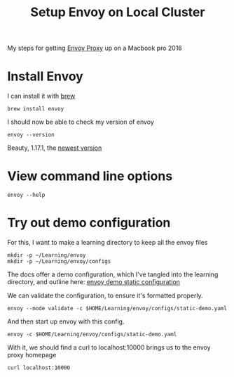 #+title: Setup Envoy on Local Cluster
#+PROPERTY: header-args:tmate+ :session local-envoy

My steps for getting [[file:20210216102259-envoy_proxy.org][Envoy Proxy]] up on a Macbook pro 2016

* Install Envoy
I can install it with [[https://brew.sh][brew]]
#+BEGIN_SRC tmate
brew install envoy
#+END_SRC

I should now be able to check my version of envoy

#+BEGIN_SRC shell
envoy --version
#+END_SRC

#+RESULTS:
#+begin_example

envoy  version: d6a4496e712d7a2335b26e2f76210d5904002c26/1.17.1/Modified/DEBUG/BoringSSL

#+end_example

Beauty, 1.17.1, the [[https://www.envoyproxy.io/docs/envoy/v1.17.1/version_history/v1.17.1][newest version]]
* View command line options
#+BEGIN_SRC shell
envoy --help
#+END_SRC

#+RESULTS:
#+begin_example

USAGE:

   envoy  [--socket-mode <string>] [--socket-path <string>]
          [--disable-extensions <string>] [--cpuset-threads]
          [--enable-mutex-tracing] [--disable-hot-restart] [--mode
          <string>] [--parent-shutdown-time-s <uint32_t>] [--drain-strategy
          <string>] [--drain-time-s <uint32_t>] [--file-flush-interval-msec
          <uint32_t>] [--service-zone <string>] [--service-node <string>]
          [--service-cluster <string>] [--hot-restart-version]
          [--restart-epoch <uint32_t>] [--log-path <string>]
          [--enable-fine-grain-logging] [--log-format-escaped]
          [--log-format <string>] [--component-log-level <string>] [-l
          <string>] [--local-address-ip-version <string>]
          [--admin-address-path <string>] [--ignore-unknown-dynamic-fields]
          [--reject-unknown-dynamic-fields] [--allow-unknown-static-fields]
          [--allow-unknown-fields] [--bootstrap-version <string>]
          [--config-yaml <string>] [-c <string>] [--concurrency <uint32_t>]
          [--base-id-path <string>] [--use-dynamic-base-id] [--base-id
          <uint32_t>] [--] [--version] [-h]


Where:

   --socket-mode <string>
     Socket file permission

   --socket-path <string>
     Path to hot restart socket file

   --disable-extensions <string>
     Comma-separated list of extensions to disable

   --cpuset-threads
     Get the default # of worker threads from cpuset size

   --enable-mutex-tracing
     Enable mutex contention tracing functionality

   --disable-hot-restart
     Disable hot restart functionality

   --mode <string>
     One of 'serve' (default; validate configs and then serve traffic
     normally) or 'validate' (validate configs and exit).

   --parent-shutdown-time-s <uint32_t>
     Hot restart parent shutdown time in seconds

   --drain-strategy <string>
     Hot restart drain sequence behaviour, one of 'gradual' (default) or
     'immediate'.

   --drain-time-s <uint32_t>
     Hot restart and LDS removal drain time in seconds

   --file-flush-interval-msec <uint32_t>
     Interval for log flushing in msec

   --service-zone <string>
     Zone name

   --service-node <string>
     Node name

   --service-cluster <string>
     Cluster name

   --hot-restart-version
     hot restart compatibility version

   --restart-epoch <uint32_t>
     hot restart epoch #

   --log-path <string>
     Path to logfile

   --enable-fine-grain-logging
     Logger mode: enable file level log control(Fancy Logger)or not

   --log-format-escaped
     Escape c-style escape sequences in the application logs

   --log-format <string>
     Log message format in spdlog syntax (see
     https://github.com/gabime/spdlog/wiki/3.-Custom-formatting)

     Default is "[%Y-%m-%d %T.%e][%t][%l][%n] [%g:%#] %v"

   --component-log-level <string>
     Comma separated list of component log levels. For example
     upstream:debug,config:trace

   -l <string>,  --log-level <string>
     Log levels: [trace][debug][info][warning
     |warn][error][critical][off]

     Default is [info]

   --local-address-ip-version <string>
     The local IP address version (v4 or v6).

   --admin-address-path <string>
     Admin address path

   --ignore-unknown-dynamic-fields
     ignore unknown fields in dynamic configuration

   --reject-unknown-dynamic-fields
     reject unknown fields in dynamic configuration

   --allow-unknown-static-fields
     allow unknown fields in static configuration

   --allow-unknown-fields
     allow unknown fields in static configuration (DEPRECATED)

   --bootstrap-version <string>
     API version to parse the bootstrap config as (e.g. 3). If unset, all
     known versions will be attempted

   --config-yaml <string>
     Inline YAML configuration, merges with the contents of --config-path

   -c <string>,  --config-path <string>
     Path to configuration file

   --concurrency <uint32_t>
     # of worker threads to run

   --base-id-path <string>
     path to which the base ID is written

   --use-dynamic-base-id
     the server chooses a base ID dynamically. Supersedes a static base ID.
     May not be used when the restart epoch is non-zero.

   --base-id <uint32_t>
     base ID so that multiple envoys can run on the same host if needed

   --,  --ignore_rest
     Ignores the rest of the labeled arguments following this flag.

   --version
     Displays version information and exits.

   -h,  --help
     Displays usage information and exits.


   envoy

#+end_example
* Try out demo configuration
For this, I want to make a learning directory to keep all the envoy files

#+NAME: create learning dir
#+BEGIN_SRC shell
mkdir -p ~/Learning/envoy
mkdir -p ~/Learning/envoy/configs
#+END_SRC

The docs offer a demo configuration, which I've tangled into the learning directory, and outline here:
[[file:20210330145200-envoy_demo_static_configuration.org][envoy demo static configuration]]

We can validate the configuration, to ensure it's formatted properly.
#+BEGIN_SRC shell
envoy --mode validate -c $HOME/Learning/envoy/configs/static-demo.yaml
#+END_SRC

#+RESULTS:
#+begin_example
configuration '/Users/zz/Learning/envoy/configs/static-demo.yaml' OK
#+end_example

And then start up envoy with this config.

#+BEGIN_SRC tmate
envoy -c $HOME/Learning/envoy/configs/static-demo.yaml
#+END_SRC

With it, we should find a curl to localhost:10000 brings us to the envoy proxy homepage

#+BEGIN_SRC shell
curl localhost:10000
#+END_SRC

#+RESULTS:
#+begin_example
Redirecting to https://www.envoyproxy.io/
#+end_example
